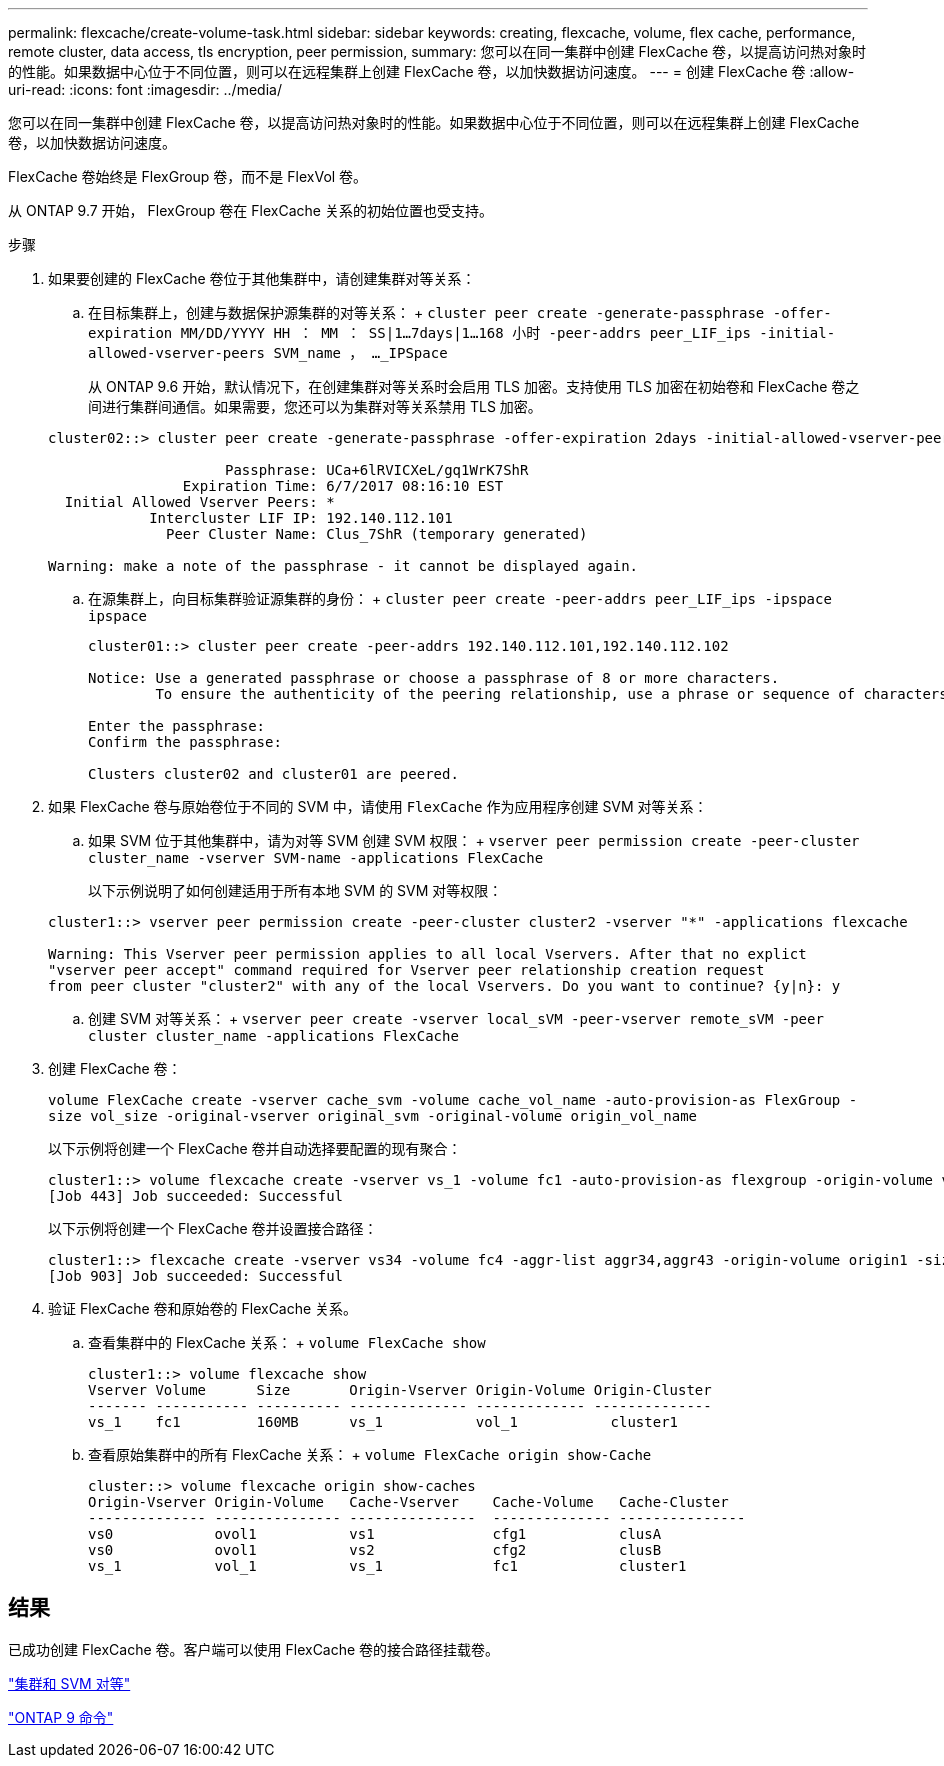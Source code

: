 ---
permalink: flexcache/create-volume-task.html 
sidebar: sidebar 
keywords: creating, flexcache, volume, flex cache, performance, remote cluster, data access, tls encryption, peer permission, 
summary: 您可以在同一集群中创建 FlexCache 卷，以提高访问热对象时的性能。如果数据中心位于不同位置，则可以在远程集群上创建 FlexCache 卷，以加快数据访问速度。 
---
= 创建 FlexCache 卷
:allow-uri-read: 
:icons: font
:imagesdir: ../media/


[role="lead"]
您可以在同一集群中创建 FlexCache 卷，以提高访问热对象时的性能。如果数据中心位于不同位置，则可以在远程集群上创建 FlexCache 卷，以加快数据访问速度。

FlexCache 卷始终是 FlexGroup 卷，而不是 FlexVol 卷。

从 ONTAP 9.7 开始， FlexGroup 卷在 FlexCache 关系的初始位置也受支持。

.步骤
. 如果要创建的 FlexCache 卷位于其他集群中，请创建集群对等关系：
+
.. 在目标集群上，创建与数据保护源集群的对等关系： + `cluster peer create -generate-passphrase -offer-expiration MM/DD/YYYY HH ： MM ： SS|1...7days|1...168 小时 -peer-addrs peer_LIF_ips -initial-allowed-vserver-peers SVM_name ， ..._IPSpace`
+
从 ONTAP 9.6 开始，默认情况下，在创建集群对等关系时会启用 TLS 加密。支持使用 TLS 加密在初始卷和 FlexCache 卷之间进行集群间通信。如果需要，您还可以为集群对等关系禁用 TLS 加密。

+
[listing]
----
cluster02::> cluster peer create -generate-passphrase -offer-expiration 2days -initial-allowed-vserver-peers *

                     Passphrase: UCa+6lRVICXeL/gq1WrK7ShR
                Expiration Time: 6/7/2017 08:16:10 EST
  Initial Allowed Vserver Peers: *
            Intercluster LIF IP: 192.140.112.101
              Peer Cluster Name: Clus_7ShR (temporary generated)

Warning: make a note of the passphrase - it cannot be displayed again.
----
.. 在源集群上，向目标集群验证源集群的身份： + `cluster peer create -peer-addrs peer_LIF_ips -ipspace ipspace`
+
[listing]
----
cluster01::> cluster peer create -peer-addrs 192.140.112.101,192.140.112.102

Notice: Use a generated passphrase or choose a passphrase of 8 or more characters.
        To ensure the authenticity of the peering relationship, use a phrase or sequence of characters that would be hard to guess.

Enter the passphrase:
Confirm the passphrase:

Clusters cluster02 and cluster01 are peered.
----


. 如果 FlexCache 卷与原始卷位于不同的 SVM 中，请使用 `FlexCache` 作为应用程序创建 SVM 对等关系：
+
.. 如果 SVM 位于其他集群中，请为对等 SVM 创建 SVM 权限： + `vserver peer permission create -peer-cluster cluster_name -vserver SVM-name -applications FlexCache`
+
以下示例说明了如何创建适用于所有本地 SVM 的 SVM 对等权限：

+
[listing]
----
cluster1::> vserver peer permission create -peer-cluster cluster2 -vserver "*" -applications flexcache

Warning: This Vserver peer permission applies to all local Vservers. After that no explict
"vserver peer accept" command required for Vserver peer relationship creation request
from peer cluster "cluster2" with any of the local Vservers. Do you want to continue? {y|n}: y
----
.. 创建 SVM 对等关系： + `vserver peer create -vserver local_sVM -peer-vserver remote_sVM -peer cluster cluster_name -applications FlexCache`


. 创建 FlexCache 卷：
+
`volume FlexCache create -vserver cache_svm -volume cache_vol_name -auto-provision-as FlexGroup -size vol_size -original-vserver original_svm -original-volume origin_vol_name`

+
以下示例将创建一个 FlexCache 卷并自动选择要配置的现有聚合：

+
[listing]
----
cluster1::> volume flexcache create -vserver vs_1 -volume fc1 -auto-provision-as flexgroup -origin-volume vol_1 -size 160MB -origin-vserver vs_1
[Job 443] Job succeeded: Successful
----
+
以下示例将创建一个 FlexCache 卷并设置接合路径：

+
[listing]
----
cluster1::> flexcache create -vserver vs34 -volume fc4 -aggr-list aggr34,aggr43 -origin-volume origin1 -size 400m -junction-path /fc4
[Job 903] Job succeeded: Successful
----
. 验证 FlexCache 卷和原始卷的 FlexCache 关系。
+
.. 查看集群中的 FlexCache 关系： + `volume FlexCache show`
+
[listing]
----
cluster1::> volume flexcache show
Vserver Volume      Size       Origin-Vserver Origin-Volume Origin-Cluster
------- ----------- ---------- -------------- ------------- --------------
vs_1    fc1         160MB      vs_1           vol_1           cluster1
----
.. 查看原始集群中的所有 FlexCache 关系： + `volume FlexCache origin show-Cache`
+
[listing]
----
cluster::> volume flexcache origin show-caches
Origin-Vserver Origin-Volume   Cache-Vserver    Cache-Volume   Cache-Cluster
-------------- --------------- ---------------  -------------- ---------------
vs0            ovol1           vs1              cfg1           clusA
vs0            ovol1           vs2              cfg2           clusB
vs_1           vol_1           vs_1             fc1            cluster1
----






== 结果

已成功创建 FlexCache 卷。客户端可以使用 FlexCache 卷的接合路径挂载卷。

link:../peering/index.html["集群和 SVM 对等"]

http://docs.netapp.com/ontap-9/topic/com.netapp.doc.dot-cm-cmpr/GUID-5CB10C70-AC11-41C0-8C16-B4D0DF916E9B.html["ONTAP 9 命令"]
